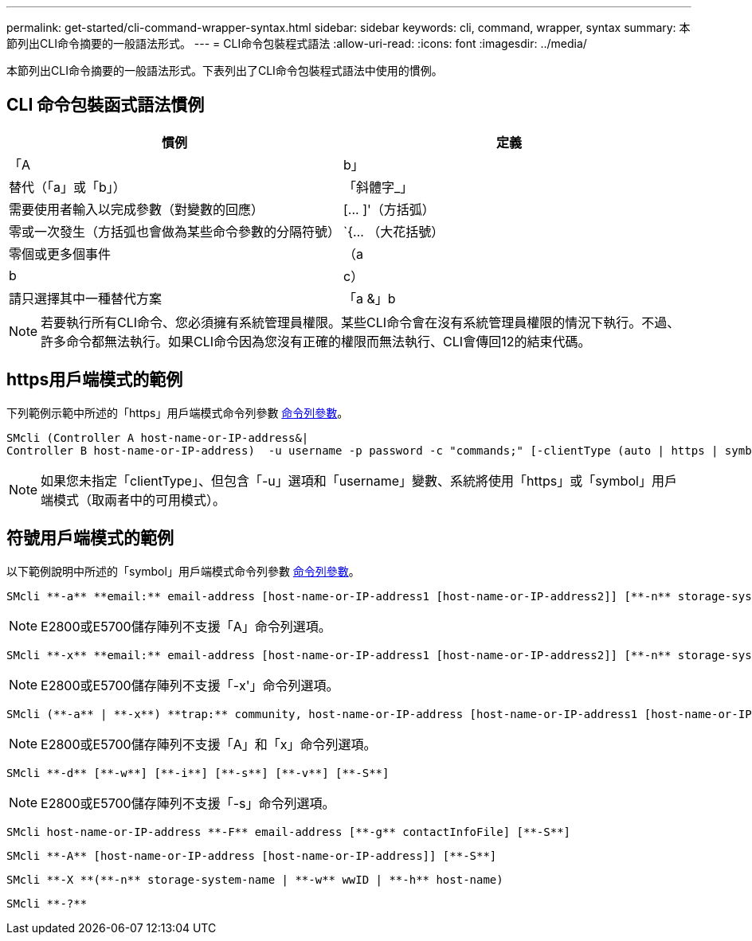 ---
permalink: get-started/cli-command-wrapper-syntax.html 
sidebar: sidebar 
keywords: cli, command, wrapper, syntax 
summary: 本節列出CLI命令摘要的一般語法形式。 
---
= CLI命令包裝程式語法
:allow-uri-read: 
:icons: font
:imagesdir: ../media/


[role="lead"]
本節列出CLI命令摘要的一般語法形式。下表列出了CLI命令包裝程式語法中使用的慣例。



== CLI 命令包裝函式語法慣例

[cols="2*"]
|===
| 慣例 | 定義 


 a| 
「A | b」
 a| 
替代（「a」或「b」）



 a| 
「斜體字_」
 a| 
需要使用者輸入以完成參數（對變數的回應）



 a| 
+[... ]+'（方括弧）
 a| 
零或一次發生（方括弧也會做為某些命令參數的分隔符號）



 a| 
+`+{... （大花括號）
 a| 
零個或更多個事件



 a| 
（a | b | c）
 a| 
請只選擇其中一種替代方案



 a| 
「a &」b
 a| 
和/或。當您可以搭配一個或兩個控制器IP位址使用時、這會用於https用戶端模式。如此一來、如果某個控制器沒有回應、SMcli就會使用替代的IP位址。這也涵蓋需要兩個IP位址的情況、例如韌體下載。

|===
[NOTE]
====
若要執行所有CLI命令、您必須擁有系統管理員權限。某些CLI命令會在沒有系統管理員權限的情況下執行。不過、許多命令都無法執行。如果CLI命令因為您沒有正確的權限而無法執行、CLI會傳回12的結束代碼。

====


== https用戶端模式的範例

下列範例示範中所述的「https」用戶端模式命令列參數 xref:command-line-parameters.adoc[命令列參數]。

[listing]
----
SMcli (Controller A host-name-or-IP-address&|
Controller B host-name-or-IP-address)  -u username -p password -c "commands;" [-clientType (auto | https | symbol)]
----
[NOTE]
====
如果您未指定「clientType」、但包含「-u」選項和「username」變數、系統將使用「https」或「symbol」用戶端模式（取兩者中的可用模式）。

====


== 符號用戶端模式的範例

以下範例說明中所述的「symbol」用戶端模式命令列參數 xref:command-line-parameters.adoc[命令列參數]。

[listing]
----
SMcli **-a** **email:** email-address [host-name-or-IP-address1 [host-name-or-IP-address2]] [**-n** storage-system-name | **-w** wwID | **-h** host-name] [**-I** information-to-include] [**-q** frequency] [**-S**]
----
[NOTE]
====
E2800或E5700儲存陣列不支援「A」命令列選項。

====
[listing]
----
SMcli **-x** **email:** email-address [host-name-or-IP-address1 [host-name-or-IP-address2]] [**-n** storage-system-name | **-w** wwID | **-h** host-name] [**-S**]
----
[NOTE]
====
E2800或E5700儲存陣列不支援「-x'」命令列選項。

====
[listing]
----
SMcli (**-a** | **-x**) **trap:** community, host-name-or-IP-address [host-name-or-IP-address1 [host-name-or-IP-address2]] [**-n** storage-system-name | **-w** wwID | **-h** host-name] [**-S**]
----
[NOTE]
====
E2800或E5700儲存陣列不支援「A」和「x」命令列選項。

====
[listing]
----
SMcli **-d** [**-w**] [**-i**] [**-s**] [**-v**] [**-S**]
----
[NOTE]
====
E2800或E5700儲存陣列不支援「-s」命令列選項。

====
[listing]
----
SMcli host-name-or-IP-address **-F** email-address [**-g** contactInfoFile] [**-S**]
----
[listing]
----
SMcli **-A** [host-name-or-IP-address [host-name-or-IP-address]] [**-S**]
----
[listing]
----
SMcli **-X **(**-n** storage-system-name | **-w** wwID | **-h** host-name)
----
[listing]
----
SMcli **-?**
----